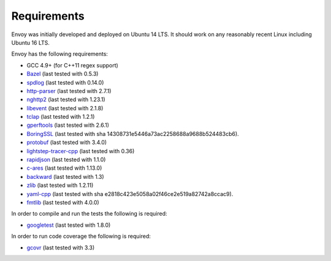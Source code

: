 .. _install_requirements:

Requirements
============

Envoy was initially developed and deployed on Ubuntu 14 LTS. It should work on any reasonably
recent Linux including Ubuntu 16 LTS.

Envoy has the following requirements:

* GCC 4.9+ (for C++11 regex support)
* `Bazel <https://github.com/bazelbuild/bazel>`_ (last tested with 0.5.3)
* `spdlog <https://github.com/gabime/spdlog>`_ (last tested with 0.14.0)
* `http-parser <https://github.com/nodejs/http-parser>`_ (last tested with 2.7.1)
* `nghttp2 <https://github.com/nghttp2/nghttp2>`_ (last tested with 1.23.1)
* `libevent <http://libevent.org/>`_ (last tested with 2.1.8)
* `tclap <http://tclap.sourceforge.net/>`_ (last tested with 1.2.1)
* `gperftools <https://github.com/gperftools/gperftools>`_ (last tested with 2.6.1)
* `BoringSSL <https://boringssl.googlesource.com/boringssl>`_ (last tested with sha 14308731e5446a73ac2258688a9688b524483cb6).
* `protobuf <https://github.com/google/protobuf>`_ (last tested with 3.4.0)
* `lightstep-tracer-cpp <https://github.com/lightstep/lightstep-tracer-cpp/>`_ (last tested with 0.36)
* `rapidjson <https://github.com/miloyip/rapidjson/>`_ (last tested with 1.1.0)
* `c-ares <https://github.com/c-ares/c-ares>`_ (last tested with 1.13.0)
* `backward <https://github.com/bombela/backward-cpp>`_ (last tested with 1.3)
* `zlib <https://github.com/madler/zlib>`_ (last tested with 1.2.11)
* `yaml-cpp <https://github.com/jbeder/yaml-cpp>`_ (last tested with sha e2818c423e5058a02f46ce2e519a82742a8ccac9).
* `fmtlib <https://github.com/fmtlib/fmt/>`_ (last tested with 4.0.0)

In order to compile and run the tests the following is required:

* `googletest <https://github.com/google/googletest>`_ (last tested with 1.8.0)

In order to run code coverage the following is required:

* `gcovr <http://gcovr.com/>`_ (last tested with 3.3)
